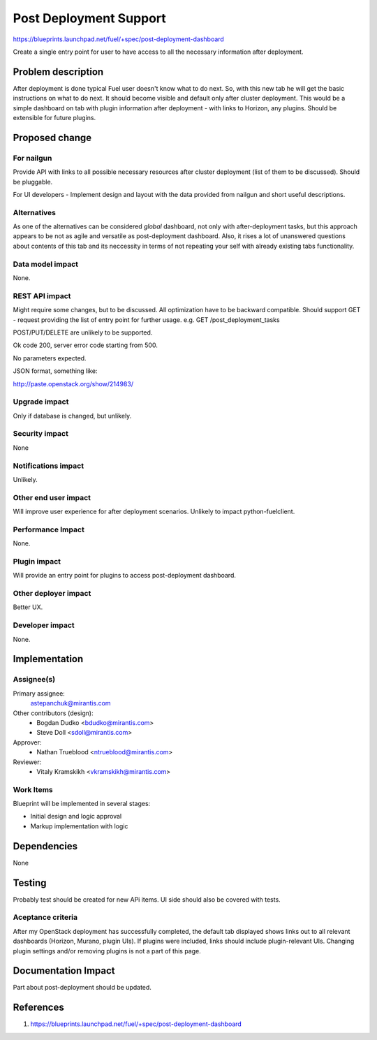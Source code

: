 ..
 This work is licensed under a Creative Commons Attribution 3.0 Unported
 License.

 http://creativecommons.org/licenses/by/3.0/legalcode

==========================================
Post Deployment Support
==========================================

https://blueprints.launchpad.net/fuel/+spec/post-deployment-dashboard

Create a single entry point for user to have access to all the necessary
information after deployment.

Problem description
===================

After deployment is done typical Fuel user doesn't know what to do next.
So, with this new tab he will get the basic
instructions on what to do next. It should become visible and default only
after cluster deployment.
This would be a simple dashboard on tab with plugin
information after deployment -
with links to Horizon, any plugins.
Should be extensible for future plugins.


Proposed change
===============

For nailgun
-----------

Provide API with links to all possible necessary resources
after cluster deployment
(list of them to be discussed).
Should be pluggable.

For UI developers - Implement design and layout with
the data provided
from nailgun and short useful descriptions.

Alternatives
------------

As one of the alternatives can be considered
`global` dashboard, not only with
after-deployment tasks, but this approach appears
to be not as agile and versatile
as post-deployment dashboard. Also, it rises a lot of unanswered
questions about contents of this tab and its neccessity
in terms of not repeating your self with already existing
tabs functionality.

Data model impact
-----------------

None.

REST API impact
---------------

Might require some changes, but to be discussed.
All optimization have to be backward compatible.
Should support GET - request providing
the list of entry point for further usage.
e.g. GET /post_deployment_tasks

POST/PUT/DELETE are unlikely to be supported.

Ok code 200, server error code starting from 500.

No parameters expected.

JSON format, something like:

http://paste.openstack.org/show/214983/

Upgrade impact
--------------

Only if database is changed, but unlikely.

Security impact
---------------

None

Notifications impact
--------------------

Unlikely.

Other end user impact
---------------------

Will improve user experience for after deployment scenarios.
Unlikely to impact python-fuelclient.

Performance Impact
------------------

None.

Plugin impact
---------------------

Will provide an entry point for plugins to access post-deployment dashboard.

Other deployer impact
---------------------

Better UX.

Developer impact
----------------

None.

Implementation
==============

Assignee(s)
-----------

Primary assignee:
  astepanchuk@mirantis.com
Other contributors (design):
  * Bogdan Dudko  <bdudko@mirantis.com>
  * Steve Doll <sdoll@mirantis.com>
Approver:
  * Nathan Trueblood <ntrueblood@mirantis.com>
Reviewer:
  * Vitaly Kramskikh <vkramskikh@mirantis.com>

Work Items
----------

Blueprint will be implemented in several stages:

* Initial design and logic approval
* Markup implementation with logic

Dependencies
============

None

Testing
=======

Probably test should be created for new APi items.
UI side should also be covered with tests.

Aceptance criteria
------------------

After my OpenStack deployment has successfully completed,
the default tab displayed shows links out to all
relevant dashboards (Horizon, Murano, plugin UIs).
If plugins were included, links should include
plugin-relevant UIs. Changing plugin
settings and/or removing plugins is not a part of this page.


Documentation Impact
====================

Part about post-deployment should be updated.

References
==========

1. https://blueprints.launchpad.net/fuel/+spec/post-deployment-dashboard
